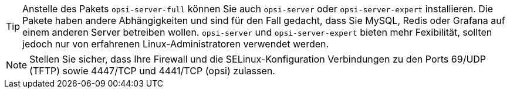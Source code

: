 ////
; Copyright (c) uib GmbH (www.uib.de)
; This documentation is owned by uib
; and published under the german creative commons by-sa license
; see:
; https://creativecommons.org/licenses/by-sa/3.0/de/
; https://creativecommons.org/licenses/by-sa/3.0/de/legalcode
; english:
; https://creativecommons.org/licenses/by-sa/3.0/
; https://creativecommons.org/licenses/by-sa/3.0/legalcode
;
; credits: https://www.opsi.org/credits/
////

TIP: Anstelle des Pakets `opsi-server-full` können Sie auch `opsi-server` oder `opsi-server-expert` installieren. Die Pakete haben andere Abhängigkeiten und sind für den Fall gedacht, dass Sie MySQL, Redis oder Grafana auf einem anderen Server betreiben wollen. `opsi-server` und `opsi-server-expert` bieten mehr Fexibilität, sollten jedoch nur von erfahrenen Linux-Administratoren verwendet werden.

NOTE: Stellen Sie sicher, dass Ihre Firewall und die SELinux-Konfiguration Verbindungen zu den Ports 69/UDP (TFTP) sowie 4447/TCP und 4441/TCP (opsi) zulassen.
